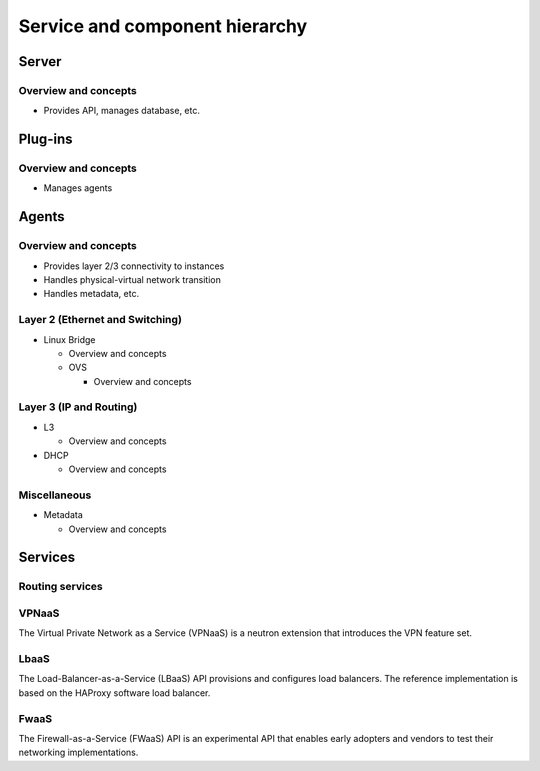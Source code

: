 ===============================
Service and component hierarchy
===============================

Server
~~~~~~

Overview and concepts
---------------------

* Provides API, manages database, etc.

Plug-ins
~~~~~~~~

Overview and concepts
---------------------

* Manages agents

Agents
~~~~~~

Overview and concepts
---------------------

* Provides layer 2/3 connectivity to instances

* Handles physical-virtual network transition

* Handles metadata, etc.

Layer 2 (Ethernet and Switching)
--------------------------------

* Linux Bridge

  * Overview and concepts

  * OVS

    * Overview and concepts

Layer 3 (IP and Routing)
------------------------

* L3

  * Overview and concepts

* DHCP

  * Overview and concepts

Miscellaneous
-------------

* Metadata

  * Overview and concepts

Services
~~~~~~~~

Routing services
----------------

VPNaaS
------

The Virtual Private Network as a Service (VPNaaS) is a neutron extension that introduces the VPN feature set.

LbaaS
-----

The Load-Balancer-as-a-Service (LBaaS) API provisions and configures load balancers. The reference implementation is based on the HAProxy software load balancer.

FwaaS
-----

The Firewall-as-a-Service (FWaaS) API is an experimental API that enables early adopters and vendors to test their networking implementations.
